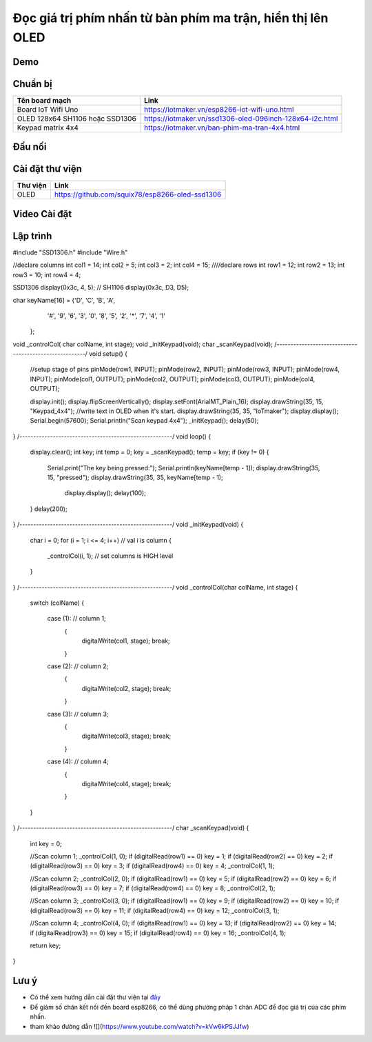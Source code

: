 Đọc giá trị phím nhấn từ bàn phím ma trận, hiển thị lên OLED
------------------------------------------------------------

Demo
====

.. youtube:: https://www.youtube.com/watch?v=Jslzw9psto

Chuẩn bị
========

+--------------------+----------------------------------------------------------+
| **Tên board mạch** | **Link**                                                 |
+====================+==========================================================+
| Board IoT Wifi Uno | https://iotmaker.vn/esp8266-iot-wifi-uno.html            |
+--------------------+----------------------------------------------------------+
| OLED 128x64 SH1106 | https://iotmaker.vn/ssd1306-oled-096inch-128x64-i2c.html |
| hoặc SSD1306       |                                                          |
+--------------------+----------------------------------------------------------+
| Keypad matrix 4x4  | https://iotmaker.vn/ban-phim-ma-tran-4x4.html            |
|                    |                                                          |
+--------------------+----------------------------------------------------------+

Đấu nối
=======

.. image:: ../_static/projects/keypad4x4.png
    :target: ../_static/projects/keypad4x4.fzz

Cài đặt thư viện
================

+--------------------+----------------------------------------------------------+
| **Thư viện**       | **Link**                                                 |
+====================+==========================================================+
| OLED               | https://github.com/squix78/esp8266-oled-ssd1306          |
+--------------------+----------------------------------------------------------+

Video Cài đặt
=============

.. youtube:: https://www.youtube.com/watch?v=bkH-wATlyNU

Lập trình
=========

.. code:: cpp
#include "SSD1306.h"
#include "Wire.h"

//declare columns
int col1 = 14;
int col2 = 5;
int col3 = 2;
int col4 = 15;
////declare rows
int row1 = 12;
int row2 = 13;
int row3 = 10;
int row4 = 4;

SSD1306  display(0x3c, 4, 5);
// SH1106 display(0x3c, D3, D5);

char keyName[16] = {'D', 'C', 'B', 'A',
                    '#', '9', '6', '3',
                    '0', '8', '5', '2',
                    '*', '7', '4', '1'
                   };
void _controlCol( char colName, int stage);
void _initKeypad(void);
char _scanKeypad(void);
/*-------------------------------------------------------*/
void setup() {

  //setup stage of pins
  pinMode(row1, INPUT);
  pinMode(row2, INPUT);
  pinMode(row3, INPUT);
  pinMode(row4, INPUT);
  pinMode(col1, OUTPUT);
  pinMode(col2, OUTPUT);
  pinMode(col3, OUTPUT);
  pinMode(col4, OUTPUT);

  display.init();
  display.flipScreenVertically();
  display.setFont(ArialMT_Plain_16);
  display.drawString(35, 15, "Keypad_4x4"); //write text in OLED when it's start.
  display.drawString(35, 35, "IoTmaker");
  display.display();
  Serial.begin(57600);
  Serial.println("Scan keypad 4x4");
  _initKeypad();
  delay(50);
}
/*-------------------------------------------------------*/
void loop() {
  display.clear();
  int key;
  int temp = 0;
  key = _scanKeypad();
  temp = key;
  if (key != 0)
  {
    Serial.print("The key being pressed:");
    Serial.println(keyName[temp - 1]);
    display.drawString(35, 15, "pressed");
    display.drawString(35, 35, keyName[temp - 1);
                       display.display();
                       delay(100);
  }
  delay(200);
}
/*-------------------------------------------------------*/
void _initKeypad(void)
{
  char i = 0;
  for (i = 1; i <= 4; i++) // val i is column
  {
    _controlCol(i, 1); // set columns is HIGH level
  }
}
/*-------------------------------------------------------*/
void _controlCol(char colName, int stage)
{
  switch (colName)
  {
    case (1): // column 1;
      {
        digitalWrite(col1, stage);
        break;
      }
    case (2): // column 2;
      {
        digitalWrite(col2, stage);
        break;
      }
    case (3): // column 3;
      {
        digitalWrite(col3, stage);
        break;
      }
    case (4): // column 4;
      {
        digitalWrite(col4, stage);
        break;
      }
  }
}
/*-------------------------------------------------------*/
char _scanKeypad(void)
{
  int key = 0;

  //Scan column 1;
  _controlCol(1, 0);
  if (digitalRead(row1) == 0) key = 1;
  if (digitalRead(row2) == 0) key = 2;
  if (digitalRead(row3) == 0) key = 3;
  if (digitalRead(row4) == 0) key = 4;
  _controlCol(1, 1);

  //Scan column 2;
  _controlCol(2, 0);
  if (digitalRead(row1) == 0) key = 5;
  if (digitalRead(row2) == 0) key = 6;
  if (digitalRead(row3) == 0) key = 7;
  if (digitalRead(row4) == 0) key = 8;
  _controlCol(2, 1);

  //Scan column 3;
  _controlCol(3, 0);
  if (digitalRead(row1) == 0) key = 9;
  if (digitalRead(row2) == 0) key = 10;
  if (digitalRead(row3) == 0) key = 11;
  if (digitalRead(row4) == 0) key = 12;
  _controlCol(3, 1);

  //Scan column 4;
  _controlCol(4, 0);
  if (digitalRead(row1) == 0) key = 13;
  if (digitalRead(row2) == 0) key = 14;
  if (digitalRead(row3) == 0) key = 15;
  if (digitalRead(row4) == 0) key = 16;
  _controlCol(4, 1);

  return key;
}

Lưu ý
=====

* Có thể xem hướng dẫn cài đặt thư viện tại `đây <https://www.arduino.cc/en/guide/libraries>`_
* Để giảm số chân kết nối đến board esp8266, có thể dùng phương pháp 1 chân ADC để đọc giá trị của các phím nhấn.
* tham khảo đường dẫn ![](https://www.youtube.com/watch?v=kVw6kPSJJfw)
